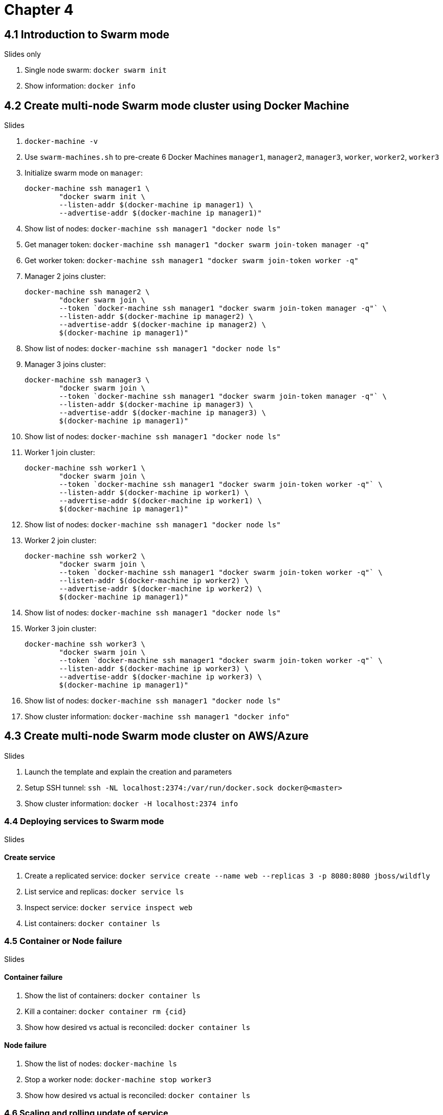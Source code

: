 = Chapter 4

== 4.1 Introduction to Swarm mode

Slides only

. Single node swarm: `docker swarm init`
. Show information: `docker info`

== 4.2 Create multi-node Swarm mode cluster using Docker Machine

Slides

. `docker-machine -v`
. Use `swarm-machines.sh` to pre-create 6 Docker Machines `manager1`, `manager2`, `manager3`, `worker`, `worker2`, `worker3`
. Initialize swarm mode on `manager`:
+
```
docker-machine ssh manager1 \
        "docker swarm init \
        --listen-addr $(docker-machine ip manager1) \
        --advertise-addr $(docker-machine ip manager1)"
```
+
. Show list of nodes: `docker-machine ssh manager1 "docker node ls"`
. Get manager token: `docker-machine ssh manager1 "docker swarm join-token manager -q"`
. Get worker token: `docker-machine ssh manager1 "docker swarm join-token worker -q"`
. Manager 2 joins cluster:
+
```
docker-machine ssh manager2 \
        "docker swarm join \
        --token `docker-machine ssh manager1 "docker swarm join-token manager -q"` \
        --listen-addr $(docker-machine ip manager2) \
        --advertise-addr $(docker-machine ip manager2) \
        $(docker-machine ip manager1)"
```
+
. Show list of nodes: `docker-machine ssh manager1 "docker node ls"`
. Manager 3 joins cluster:
+
```
docker-machine ssh manager3 \
        "docker swarm join \
        --token `docker-machine ssh manager1 "docker swarm join-token manager -q"` \
        --listen-addr $(docker-machine ip manager3) \
        --advertise-addr $(docker-machine ip manager3) \
        $(docker-machine ip manager1)"
```
+
. Show list of nodes: `docker-machine ssh manager1 "docker node ls"`
. Worker 1 join cluster:
+
```
docker-machine ssh worker1 \
        "docker swarm join \
        --token `docker-machine ssh manager1 "docker swarm join-token worker -q"` \
        --listen-addr $(docker-machine ip worker1) \
        --advertise-addr $(docker-machine ip worker1) \
        $(docker-machine ip manager1)"
```
+
. Show list of nodes: `docker-machine ssh manager1 "docker node ls"`
. Worker 2 join cluster:
+
```
docker-machine ssh worker2 \
        "docker swarm join \
        --token `docker-machine ssh manager1 "docker swarm join-token worker -q"` \
        --listen-addr $(docker-machine ip worker2) \
        --advertise-addr $(docker-machine ip worker2) \
        $(docker-machine ip manager1)"
```
+
. Show list of nodes: `docker-machine ssh manager1 "docker node ls"`
. Worker 3 join cluster:
+
```
docker-machine ssh worker3 \
        "docker swarm join \
        --token `docker-machine ssh manager1 "docker swarm join-token worker -q"` \
        --listen-addr $(docker-machine ip worker3) \
        --advertise-addr $(docker-machine ip worker3) \
        $(docker-machine ip manager1)"
```
+
. Show list of nodes: `docker-machine ssh manager1 "docker node ls"`
. Show cluster information: `docker-machine ssh manager1 "docker info"`

== 4.3 Create multi-node Swarm mode cluster on AWS/Azure

Slides

. Launch the template and explain the creation and parameters
. Setup SSH tunnel: `ssh -NL localhost:2374:/var/run/docker.sock docker@<master>`
. Show cluster information: `docker -H localhost:2374 info`

=== 4.4 Deploying services to Swarm mode

Slides

==== Create service

. Create a replicated service: `docker service create --name web --replicas 3 -p 8080:8080 jboss/wildfly`
. List service and replicas: `docker service ls`
. Inspect service: `docker service inspect web`
. List containers: `docker container ls`

=== 4.5 Container or Node failure

Slides

==== Container failure

. Show the list of containers: `docker container ls`
. Kill a container: `docker container rm {cid}`
. Show how desired vs actual is reconciled: `docker container ls`

==== Node failure

. Show the list of nodes: `docker-machine ls`
. Stop a worker node: `docker-machine stop worker3`
. Show how desired vs actual is reconciled: `docker container ls`

=== 4.6 Scaling and rolling update of service

Slides

==== Scale service

. Scale service: `docker service scale web=6`
. List service and replicas: `docker service ls`

==== Rolling update of service

. Create 6 replicas of a service: `docker service create --name webapp --replicas 6 -p 8080:8080 arungupta/wildfly-app:1`
. Check service: `docker service ls`
. Check tasks in the service: `docker service ps webapp`. Show the version of image in each app.
. Access the application http://192.168.99.100:8080/app/index.jsp and show green background
. Rolling update service: `docker service update webapp --image arungupta/wildfly-app:2 --update-parallelism 2 --update-delay 10s`
. Check status every 5 secs: `docker service ps webapp`
. Access the application http://192.168.99.100:8080/app/index.jsp and show red background

=== 4.7 Node maintenance, label/constraints, global service

Slides

=== 4.8 Multi-container application on multi-host cluster

```
version: '3'
services:
  web:
    image: arungupta/couchbase-javaee:travel
    environment:
      - COUCHBASE_URI=db
    ports:
      - 8080:8080
      - 9990:9990
    depends_on:
      - db
  db:
    image: arungupta/couchbase:travel
    ports:
      - 8091:8091
      - 8092:8092
      - 8093:8093
      - 11210:11210
```

`docker stack deploy --compose-file=docker-compose.yml webapp`



